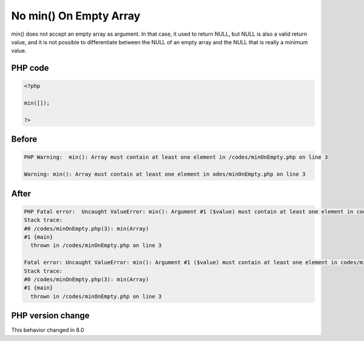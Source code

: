 .. _`no-min()-on-empty-array`:

No min() On Empty Array
=======================
min() does not accept an empty array as argument. In that case, it used to return NULL, but NULL is also a valid return value, and it is not possible to differentiate between the NULL of an empty array and the NULL that is really a minimum value. 

PHP code
________
.. code-block:: php

   <?php
   
   min([]);
   
   ?>
   

Before
______
.. code-block:: output

   PHP Warning:  min(): Array must contain at least one element in /codes/minOnEmpty.php on line 3
   
   Warning: min(): Array must contain at least one element in odes/minOnEmpty.php on line 3
   

After
______
.. code-block:: output

   PHP Fatal error:  Uncaught ValueError: min(): Argument #1 ($value) must contain at least one element in codes/minOnEmpty.php:3
   Stack trace:
   #0 /codes/minOnEmpty.php(3): min(Array)
   #1 {main}
     thrown in /codes/minOnEmpty.php on line 3
   
   Fatal error: Uncaught ValueError: min(): Argument #1 ($value) must contain at least one element in codes/minOnEmpty.php:3
   Stack trace:
   #0 /codes/minOnEmpty.php(3): min(Array)
   #1 {main}
     thrown in /codes/minOnEmpty.php on line 3
   


PHP version change
__________________
This behavior changed in 8.0


